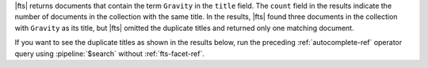 |fts| returns documents that contain the term ``Gravity`` in the
``title`` field. The ``count`` field in the results indicate the number
of documents in the collection with the same title. In the results,
|fts| found three documents in the collection with ``Gravity`` as its
title, but |fts| omitted the duplicate titles and returned only one
matching document.

If you want to see the duplicate titles as shown in the results below, 
run the preceding :ref:`autocomplete-ref` operator query using 
:pipeline:`$search` without :ref:`fts-facet-ref`. 
